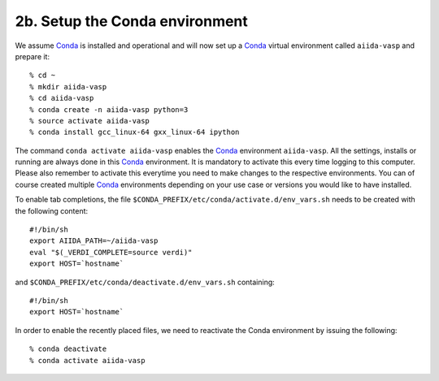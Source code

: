 .. _conda_env:

===============================
2b. Setup the Conda environment
===============================

We assume `Conda`_ is installed and operational and will now set up a `Conda`_ virtual
environment called ``aiida-vasp`` and prepare it::

   % cd ~
   % mkdir aiida-vasp
   % cd aiida-vasp
   % conda create -n aiida-vasp python=3
   % source activate aiida-vasp
   % conda install gcc_linux-64 gxx_linux-64 ipython

The command ``conda activate aiida-vasp`` enables the `Conda`_ environment ``aiida-vasp``.
All the settings, installs or running are always done in this `Conda`_
environment. It is mandatory to activate this every time logging to
this computer. Please also remember to activate this everytime you
need to make changes to the respective environments. You can of course
created multiple `Conda`_ environments depending on your use case or versions
you would like to have installed.

To enable tab completions, the file
``$CONDA_PREFIX/etc/conda/activate.d/env_vars.sh`` needs to be created
with the following content:

::

   #!/bin/sh
   export AIIDA_PATH=~/aiida-vasp
   eval "$(_VERDI_COMPLETE=source verdi)"
   export HOST=`hostname`

and ``$CONDA_PREFIX/etc/conda/deactivate.d/env_vars.sh`` containing::

   #!/bin/sh
   export HOST=`hostname`

In order to enable the recently placed files, we need to reactivate
the Conda environment by issuing the following:

::

   % conda deactivate
   % conda activate aiida-vasp

.. _AiiDA-VASP: https://github.com/aiida-vasp/aiida-vasp
.. _Conda: https://docs.conda.io/en/latest/
.. _AiiDA: https://www.aiida.net
